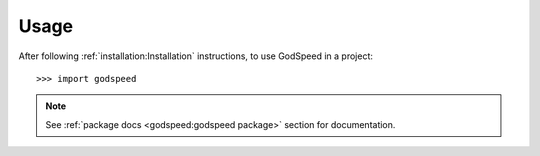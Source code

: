 =====
Usage
=====

After following :ref:`installation:Installation` instructions,
to use GodSpeed in a project::

    >>> import godspeed

.. note::
   See :ref:`package docs <godspeed:godspeed package>` section for documentation.
